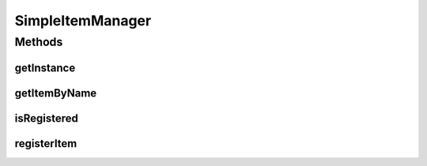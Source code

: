 .. java:import:: java.util TreeMap

.. java:import:: org.jpokemon.api JPokemonError

SimpleItemManager
=================

.. java:package:: org.jpokemon.api.items
   :noindex:

.. java:type:: public class SimpleItemManager implements ItemManager

   Defines a "simplest-possible" implementation of the \ :java:ref:`ItemManager`\  interface.

   :author: atheriel@gmail.com

Methods
-------
getInstance
^^^^^^^^^^^

.. java:method:: public static ItemManager getInstance()
   :outertype: SimpleItemManager

   Gets the singleton instance of this class.

getItemByName
^^^^^^^^^^^^^

.. java:method:: @Override public Item getItemByName(String name)
   :outertype: SimpleItemManager

isRegistered
^^^^^^^^^^^^

.. java:method:: @Override public boolean isRegistered(Item item)
   :outertype: SimpleItemManager

registerItem
^^^^^^^^^^^^

.. java:method:: @Override public boolean registerItem(Item item) throws JPokemonError
   :outertype: SimpleItemManager

